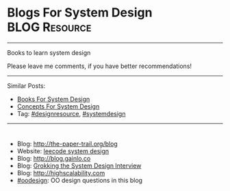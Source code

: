 * Blogs For System Design                                     :BLOG:Resource:
#+STARTUP: showeverything
#+OPTIONS: toc:nil \n:t ^:nil creator:nil d:nil
#+EXPORT_EXCLUDE_TAGS: exclude noexport BLOG
:PROPERTIES:
:type: systemdesign, designresource
:END:
---------------------------------------------------------------------
Books to learn system design

Please leave me comments, if you have better recommendations!
---------------------------------------------------------------------
Similar Posts:
- [[https://architect.dennyzhang.com/design-books][Books For System Design]]
- [[https://architect.dennyzhang.com/design-concept][Concepts For System Design]]
- Tag: [[https://architect.dennyzhang.com/tag/designresource][#designresource]], [[https://architect.dennyzhang.com/tag/systemdesign][#systemdesign]]
---------------------------------------------------------------------
#+BEGIN_HTML
<div id="the whole thing" style="overflow: hidden;">
<div style="float: left; padding: 5px"> <a href="https://www.linkedin.com/in/dennyzhang001"><img src="https://www.dennyzhang.com/wp-content/uploads/sns/linkedin.png" alt="linkedin" /></a></div>
<div style="float: left; padding: 5px"><a href="https://github.com/DennyZhang"><img src="https://www.dennyzhang.com/wp-content/uploads/sns/github.png" alt="github" /></a></div>
<div style="float: left; padding: 5px"><a href="https://www.dennyzhang.com/slack" target="_blank" rel="nofollow"><img src="https://slack.dennyzhang.com/badge.svg" alt="slack"/></a></div>
</div>

<a href="https://github.com/dennyzhang/architect.dennyzhang.com/tree/master/resource/design-blogs"><img align="right" width="200" height="183" src="https://www.dennyzhang.com/wp-content/uploads/denny/watermark/github.png" /></a>
#+END_HTML

- Blog: [[url-external:http://the-paper-trail.org/blog/][http://the-paper-trail.org/blog]]
- Website: [[url-external:https://discuss.leetcode.com/tags/5/system%20design][leecode system design]]
- Blog: [[url-external:http://blog.gainlo.co/index.php/category/system-design-interview-questions/][http://blog.gainlo.co]]
- Blog: [[url-external:https://www.educative.io/collection/5668639101419520/5649050225344512][Grokking the System Design Interview]]
- Blog: [[url-external:http://highscalability.com][http://highscalability.com]]
- [[https://architect.dennyzhang.com/tag/oodesign][#oodesign]]: OO design questions in this blog

** misc                                                            :noexport:
http://www.cnblogs.com/bangerlee/
bangerlee - 代码改变世界

http://www.10tiao.com/html/249/201803/2651960945/1.html
https://www.careercup.com/page?pid=system-design-interview-questions
http://massivetechinterview.blogspot.com/
